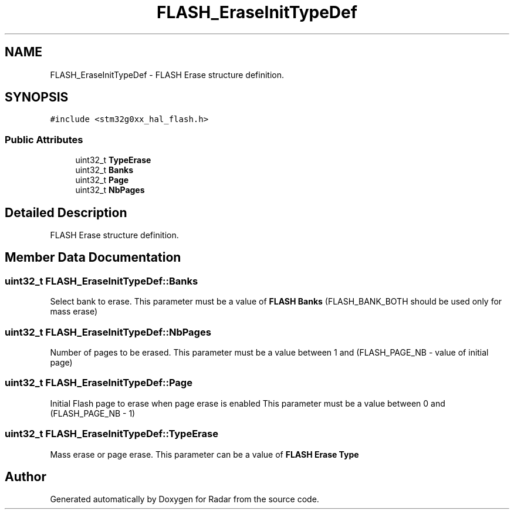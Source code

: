 .TH "FLASH_EraseInitTypeDef" 3 "Version 1.0.0" "Radar" \" -*- nroff -*-
.ad l
.nh
.SH NAME
FLASH_EraseInitTypeDef \- FLASH Erase structure definition\&.  

.SH SYNOPSIS
.br
.PP
.PP
\fC#include <stm32g0xx_hal_flash\&.h>\fP
.SS "Public Attributes"

.in +1c
.ti -1c
.RI "uint32_t \fBTypeErase\fP"
.br
.ti -1c
.RI "uint32_t \fBBanks\fP"
.br
.ti -1c
.RI "uint32_t \fBPage\fP"
.br
.ti -1c
.RI "uint32_t \fBNbPages\fP"
.br
.in -1c
.SH "Detailed Description"
.PP 
FLASH Erase structure definition\&. 
.SH "Member Data Documentation"
.PP 
.SS "uint32_t FLASH_EraseInitTypeDef::Banks"
Select bank to erase\&. This parameter must be a value of \fBFLASH Banks\fP (FLASH_BANK_BOTH should be used only for mass erase) 
.SS "uint32_t FLASH_EraseInitTypeDef::NbPages"
Number of pages to be erased\&. This parameter must be a value between 1 and (FLASH_PAGE_NB - value of initial page) 
.SS "uint32_t FLASH_EraseInitTypeDef::Page"
Initial Flash page to erase when page erase is enabled This parameter must be a value between 0 and (FLASH_PAGE_NB - 1) 
.SS "uint32_t FLASH_EraseInitTypeDef::TypeErase"
Mass erase or page erase\&. This parameter can be a value of \fBFLASH Erase Type\fP 

.SH "Author"
.PP 
Generated automatically by Doxygen for Radar from the source code\&.

